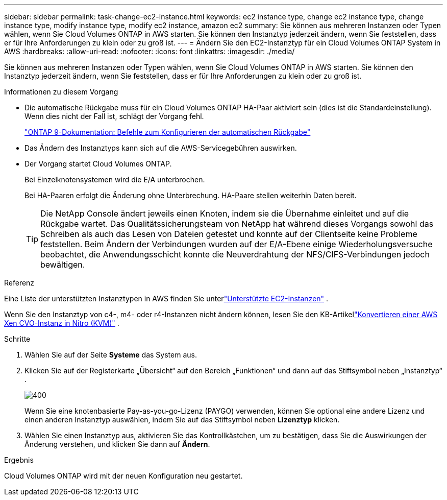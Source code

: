---
sidebar: sidebar 
permalink: task-change-ec2-instance.html 
keywords: ec2 instance type, change ec2 instance type, change instance type, modify instance type, modify ec2 instance, amazon ec2 
summary: Sie können aus mehreren Instanzen oder Typen wählen, wenn Sie Cloud Volumes ONTAP in AWS starten.  Sie können den Instanztyp jederzeit ändern, wenn Sie feststellen, dass er für Ihre Anforderungen zu klein oder zu groß ist. 
---
= Ändern Sie den EC2-Instanztyp für ein Cloud Volumes ONTAP System in AWS
:hardbreaks:
:allow-uri-read: 
:nofooter: 
:icons: font
:linkattrs: 
:imagesdir: ./media/


[role="lead"]
Sie können aus mehreren Instanzen oder Typen wählen, wenn Sie Cloud Volumes ONTAP in AWS starten.  Sie können den Instanztyp jederzeit ändern, wenn Sie feststellen, dass er für Ihre Anforderungen zu klein oder zu groß ist.

.Informationen zu diesem Vorgang
* Die automatische Rückgabe muss für ein Cloud Volumes ONTAP HA-Paar aktiviert sein (dies ist die Standardeinstellung).  Wenn dies nicht der Fall ist, schlägt der Vorgang fehl.
+
http://docs.netapp.com/ontap-9/topic/com.netapp.doc.dot-cm-hacg/GUID-3F50DE15-0D01-49A5-BEFD-D529713EC1FA.html["ONTAP 9-Dokumentation: Befehle zum Konfigurieren der automatischen Rückgabe"^]

* Das Ändern des Instanztyps kann sich auf die AWS-Servicegebühren auswirken.
* Der Vorgang startet Cloud Volumes ONTAP.
+
Bei Einzelknotensystemen wird die E/A unterbrochen.

+
Bei HA-Paaren erfolgt die Änderung ohne Unterbrechung.  HA-Paare stellen weiterhin Daten bereit.

+

TIP: Die NetApp Console ändert jeweils einen Knoten, indem sie die Übernahme einleitet und auf die Rückgabe wartet.  Das Qualitätssicherungsteam von NetApp hat während dieses Vorgangs sowohl das Schreiben als auch das Lesen von Dateien getestet und konnte auf der Clientseite keine Probleme feststellen.  Beim Ändern der Verbindungen wurden auf der E/A-Ebene einige Wiederholungsversuche beobachtet, die Anwendungsschicht konnte die Neuverdrahtung der NFS/CIFS-Verbindungen jedoch bewältigen.



.Referenz
Eine Liste der unterstützten Instanztypen in AWS finden Sie unterlink:https://docs.netapp.com/us-en/cloud-volumes-ontap-relnotes/reference-configs-aws.html#supported-ec2-compute["Unterstützte EC2-Instanzen"^] .

Wenn Sie den Instanztyp von c4-, m4- oder r4-Instanzen nicht ändern können, lesen Sie den KB-Artikellink:https://kb.netapp.com/Cloud/Cloud_Volumes_ONTAP/Converting_an_AWS_Xen_CVO_instance_to_Nitro_(KVM)["Konvertieren einer AWS Xen CVO-Instanz in Nitro (KVM)"^] .

.Schritte
. Wählen Sie auf der Seite *Systeme* das System aus.
. Klicken Sie auf der Registerkarte „Übersicht“ auf den Bereich „Funktionen“ und dann auf das Stiftsymbol neben „Instanztyp“ .
+
image::screenshot_features_instance_type.png[400]

+
Wenn Sie eine knotenbasierte Pay-as-you-go-Lizenz (PAYGO) verwenden, können Sie optional eine andere Lizenz und einen anderen Instanztyp auswählen, indem Sie auf das Stiftsymbol neben *Lizenztyp* klicken.

. Wählen Sie einen Instanztyp aus, aktivieren Sie das Kontrollkästchen, um zu bestätigen, dass Sie die Auswirkungen der Änderung verstehen, und klicken Sie dann auf *Ändern*.


.Ergebnis
Cloud Volumes ONTAP wird mit der neuen Konfiguration neu gestartet.
